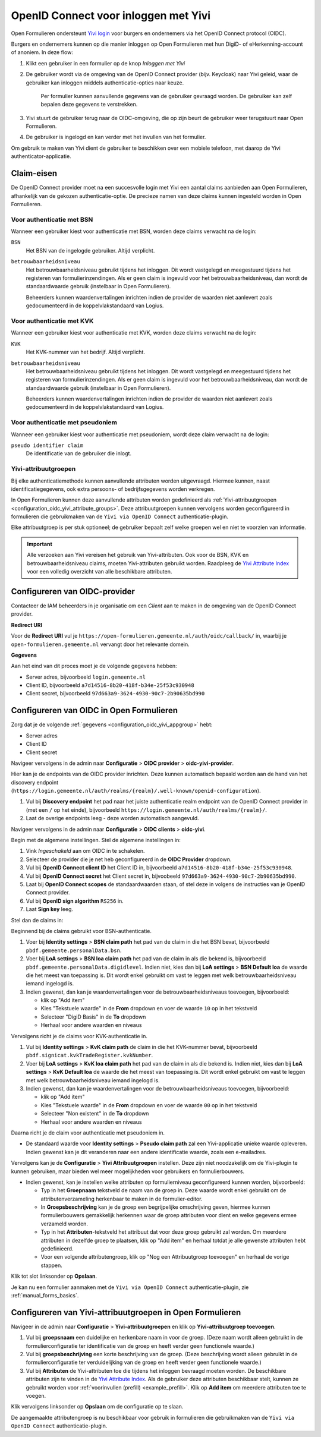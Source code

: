 .. _configuration_authentication_oidc_yivi:

=====================================
OpenID Connect voor inloggen met Yivi
=====================================

Open Formulieren ondersteunt `Yivi login <https://yivi.app/>`_ voor burgers en
ondernemers via het OpenID Connect protocol (OIDC).

Burgers en ondernemers kunnen op die manier inloggen op Open Formulieren met hun DigiD-
of eHerkenning-account of anoniem. In deze flow:

1. Klikt een gebruiker in een formulier op de knop *Inloggen met Yivi*
2. De gebruiker wordt via de omgeving van de OpenID Connect provider (bijv. Keycloak)
   naar Yivi geleid, waar de gebruiker kan inloggen middels authenticatie-opties naar
   keuze.

     Per formulier kunnen aanvullende gegevens van de gebruiker gevraagd worden.
     De gebruiker kan zelf bepalen deze gegevens te verstrekken.

3. Yivi stuurt de gebruiker terug naar de OIDC-omgeving, die op zijn beurt de gebruiker
   weer terugstuurt naar Open Formulieren.
4. De gebruiker is ingelogd en kan verder met het invullen van het formulier.

Om gebruik te maken van Yivi dient de gebruiker te beschikken over een mobiele telefoon,
met daarop de Yivi authenticator-applicatie.

.. _configuration_oidc_yivi_claim_requirements:

Claim-eisen
===========

De OpenID Connect provider moet na een succesvolle login met Yivi een aantal claims
aanbieden aan Open Formulieren, afhankelijk van de gekozen authenticatie-optie. De
precieze namen van deze claims kunnen ingesteld worden in Open Formulieren.

Voor authenticatie met BSN
--------------------------

Wanneer een gebruiker kiest voor authenticatie met BSN, worden deze claims verwacht na de
login:

``BSN``
    Het BSN van de ingelogde gebruiker. Altijd verplicht.

``betrouwbaarheidsniveau``
    Het betrouwbaarheidsniveau gebruikt tijdens het inloggen. Dit wordt vastgelegd en
    meegestuurd tijdens het registeren van formulierinzendingen. Als er geen claim is
    ingevuld voor het betrouwbaarheidsniveau, dan wordt de standaardwaarde gebruik
    (instelbaar in Open Formulieren).

    Beheerders kunnen waardenvertalingen inrichten indien de provider de waarden
    niet aanlevert zoals gedocumenteerd in de koppelvlakstandaard van Logius.

Voor authenticatie met KVK
--------------------------

Wanneer een gebruiker kiest voor authenticatie met KVK, worden deze claims verwacht na de
login:

``KVK``
    Het KVK-nummer van het bedrijf. Altijd verplicht.

``betrouwbaarheidsniveau``
    Het betrouwbaarheidsniveau gebruikt tijdens het inloggen. Dit wordt vastgelegd en
    meegestuurd tijdens het registeren van formulierinzendingen. Als er geen claim is
    ingevuld voor het betrouwbaarheidsniveau, dan wordt de standaardwaarde gebruik
    (instelbaar in Open Formulieren).

    Beheerders kunnen waardenvertalingen inrichten indien de provider de waarden
    niet aanlevert zoals gedocumenteerd in de koppelvlakstandaard van Logius.

Voor authenticatie met pseudoniem
---------------------------------

Wanneer een gebruiker kiest voor authenticatie met pseudoniem, wordt deze claim verwacht
na de login:

``pseudo identifier claim``
    De identificatie van de gebruiker die inlogt.

Yivi-attribuutgroepen
---------------------

Bij elke authenticatiemethode kunnen aanvullende attributen worden uitgevraagd. Hiermee
kunnen, naast identificatiegegevens, ook extra persoons- of bedrijfsgegevens worden
verkregen.

In Open Formulieren kunnen deze aanvullende attributen worden gedefinieerd als
:ref:`Yivi-attribuutgroepen <configuration_oidc_yivi_attribute_groups>`. Deze
attribuutgroepen kunnen vervolgens worden geconfigureerd in formulieren die gebruikmaken
van de ``Yivi via OpenID Connect`` authenticatie-plugin.

Elke attribuutgroep is per stuk optioneel; de gebruiker bepaalt zelf welke groepen wel
en niet te voorzien van informatie.

.. important:: Alle verzoeken aan Yivi vereisen het gebruik van Yivi-attributen. Ook voor
   de BSN, KVK en betrouwbaarheidsniveau claims, moeten Yivi-attributen gebruikt worden.
   Raadpleeg de `Yivi Attribute Index`_ voor een volledig overzicht van alle beschikbare
   attributen.

.. _configuration_oidc_yivi_appgroup:

Configureren van OIDC-provider
==============================

Contacteer de IAM beheerders in je organisatie om een *Client* aan te
maken in de omgeving van de OpenID Connect provider.

**Redirect URI**

Voor de **Redirect URI** vul je ``https://open-formulieren.gemeente.nl/auth/oidc/callback/`` in,
waarbij je ``open-formulieren.gemeente.nl`` vervangt door het relevante domein.

**Gegevens**

Aan het eind van dit proces moet je de volgende gegevens hebben:

* Server adres, bijvoorbeeld ``login.gemeente.nl``
* Client ID, bijvoorbeeld ``a7d14516-8b20-418f-b34e-25f53c930948``
* Client secret, bijvoorbeeld ``97d663a9-3624-4930-90c7-2b90635bd990``

Configureren van OIDC in Open Formulieren
=========================================

Zorg dat je de volgende :ref:`gegevens <configuration_oidc_yivi_appgroup>` hebt:

* Server adres
* Client ID
* Client secret

Navigeer vervolgens in de admin naar **Configuratie** > **OIDC provider** > **oidc-yivi-provider**.

Hier kan je de endpoints van de OIDC provider inrichten. Deze kunnen automatisch
bepaald worden aan de hand van het discovery endpoint
(``https://login.gemeente.nl/auth/realms/{realm}/.well-known/openid-configuration``).

#. Vul bij **Discovery endpoint** het pad naar het juiste authenticatie realm endpoint
   van de OpenID Connect provider in (met een ``/`` op het einde),
   bijvoorbeeld ``https://login.gemeente.nl/auth/realms/{realm}/``.
#. Laat de overige endpoints leeg - deze worden automatisch aangevuld.

Navigeer vervolgens in de admin naar **Configuratie** > **OIDC clients** > **oidc-yivi**.

Begin met de algemene instellingen.
Stel de algemene instellingen in:

#. Vink *Ingeschakeld* aan om OIDC in te schakelen.
#. Selecteer de provider die je net heb geconfigureerd in de **OIDC Provider** dropdown.
#. Vul bij **OpenID Connect client ID** het Client ID in, bijvoorbeeld
   ``a7d14516-8b20-418f-b34e-25f53c930948``.
#. Vul bij **OpenID Connect secret** het Client secret in, bijvoobeeld
   ``97d663a9-3624-4930-90c7-2b90635bd990``.
#. Laat bij **OpenID Connect scopes** de standaardwaarden staan, of stel deze in volgens
   de instructies van je OpenID Connect provider.
#. Vul bij **OpenID sign algorithm** ``RS256`` in.
#. Laat **Sign key** leeg.

Stel dan de claims in:

Beginnend bij de claims gebruikt voor BSN-authenticatie.

#. Voer bij **Identity settings** > **BSN claim path** het pad van de claim in die het
   BSN bevat, bijvoorbeeld ``pbdf.gemeente.personalData.bsn``.
#. Voer bij **LoA settings** > **BSN loa claim path** het pad van de claim in als die
   bekend is, bijvoorbeeld ``pbdf.gemeente.personalData.digidlevel``. Indien niet,
   kies dan bij **LoA settings** > **BSN Default loa** de waarde die het meest
   van toepassing is. Dit wordt enkel gebruikt om vast te leggen met welk
   betrouwbaarheidsniveau iemand ingelogd is.
#. Indien gewenst, dan kan je waardenvertalingen voor de betrouwbaarheidsniveaus
   toevoegen, bijvoorbeeld:

   * klik op "Add item"
   * Kies "Tekstuele waarde" in de **From** dropdown en voer de waarde ``10`` op in het
     tekstveld
   * Selecteer "DigiD Basis" in de **To** dropdown
   * Herhaal voor andere waarden en niveaus

Vervolgens richt je de claims voor KVK-authenticatie in.

#. Vul bij **Identity settings** > **KvK claim path** de claim in die het KVK-nummer
   bevat, bijvoorbeeld ``pbdf.signicat.kvkTradeRegister.kvkNumber``.
#. Voer bij **LoA settings** > **KvK loa claim path** het pad van de claim in als die
   bekend is. Indien niet, kies dan bij **LoA settings** > **KvK Default loa** de waarde
   die het meest van toepassing is. Dit wordt enkel gebruikt om vast te leggen met welk
   betrouwbaarheidsniveau iemand ingelogd is.
#. Indien gewenst, dan kan je waardenvertalingen voor de betrouwbaarheidsniveaus
   toevoegen, bijvoorbeeld:

   * klik op "Add item"
   * Kies "Tekstuele waarde" in de **From** dropdown en voer de waarde ``00`` op in het
     tekstveld
   * Selecteer "Non existent" in de **To** dropdown
   * Herhaal voor andere waarden en niveaus

Daarna richt je de claim voor authenticatie met pseudoniem in.

* De standaard waarde voor **Identity settings** > **Pseudo claim path** zal een Yivi-applicatie unieke waarde
  opleveren. Indien gewenst kan je dit veranderen naar een andere identificatie waarde,
  zoals een e-mailadres.

Vervolgens kan je de **Configuratie** > **Yivi Attribuutgroepen** instellen. Deze zijn niet noodzakelijk om de
Yivi-plugin te kunnen gebruiken, maar bieden wel meer mogelijkheden voor gebruikers en
formulierbouwers.

* Indien gewenst, kan je instellen welke attributen op formulierniveau geconfigureerd
  kunnen worden, bijvoorbeeld:

  * Typ in het **Groepnaam** tekstveld de naam van de groep in. Deze waarde wordt
    enkel gebruikt om de attributenverzameling herkenbaar te maken in de
    formulier-editor.
  * In **Groepsbeschrijving** kan je de groep een begrijpelijke omschrijving geven,
    hiermee kunnen formulierbouwers gemakkelijk herkennen waar de groep attributen voor
    dient en welke gegevens ermee verzameld worden.
  * Typ in het **Attributen**-tekstveld het attribuut dat voor deze groep gebruikt zal
    worden. Om meerdere attributen in dezelfde groep te plaatsen, klik op "Add item"
    en herhaal totdat je alle gewenste attributen hebt gedefinieerd.
  * Voor een volgende attributengroep, klik op "Nog een Attribuutgroep toevoegen" en
    herhaal de vorige stappen.

Klik tot slot linksonder op **Opslaan**.

Je kan nu een formulier aanmaken met de ``Yivi via OpenID Connect``
authenticatie-plugin, zie :ref:`manual_forms_basics`.

.. _configuration_oidc_yivi_attribute_groups:

Configureren van Yivi-attribuutgroepen in Open Formulieren
==========================================================

Navigeer in de admin naar **Configuratie** > **Yivi-attribuutgroepen** en klik op
**Yivi-attribuutgroep toevoegen**.

1. Vul bij **groepsnaam** een duidelijke en herkenbare naam in voor de groep.
   (Deze naam wordt alleen gebruikt in de formulierconfiguratie ter identificatie van de
   groep en heeft verder geen functionele waarde.)

2. Vul bij **groepsbeschrijving** een korte beschrijving van de groep.
   (Deze beschrijving wordt alleen gebruikt in de formulierconfiguratie ter
   verduidelijking van de groep en heeft verder geen functionele waarde.)

3. Vul bij **Attributen** de Yivi-attributen toe die tijdens het inloggen bevraagd moeten
   worden. De beschikbare attributen zijn te vinden in de `Yivi Attribute Index`_.
   Als de gebruiker deze attributen beschikbaar stelt, kunnen ze gebruikt worden voor
   :ref:`voorinvullen (prefill) <example_prefill>`.
   Klik op **Add item** om meerdere attributen toe te voegen.

Klik vervolgens linksonder op **Opslaan** om de configuratie op te slaan.

De aangemaakte attributengroep is nu beschikbaar voor gebruik in formulieren die
gebruikmaken van de ``Yivi via OpenID Connect`` authenticatie-plugin.

.. _Yivi Attribute Index: https://portal.yivi.app/attribute-index
